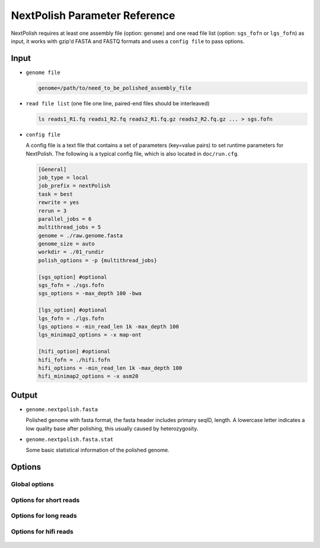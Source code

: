 .. _parameterreference:

NextPolish Parameter Reference
==============================

NextPolish requires at least one assembly file (option: ``genome``) and one read file list (option: ``sgs_fofn`` or ``lgs_fofn``) as input, it works with gzip'd FASTA and FASTQ formats and uses a ``config file`` to pass options.

Input
-----

- ``genome file``
  
  .. code-block:: shell
    
    genome=/path/to/need_to_be_polished_assembly_file

- ``read file list`` (one file one line, paired-end files should be interleaved)
  
  .. code-block:: shell
    
    ls reads1_R1.fq reads1_R2.fq reads2_R1.fq.gz reads2_R2.fq.gz ... > sgs.fofn

- ``config file``
  
  A config file is a text file that contains a set of parameters (key=value pairs) to set runtime parameters for NextPolish. The following is a typical config file, which is also located in ``doc/run.cfg``.

  .. code-block:: shell

    [General]
    job_type = local
    job_prefix = nextPolish
    task = best
    rewrite = yes
    rerun = 3
    parallel_jobs = 6
    multithread_jobs = 5
    genome = ./raw.genome.fasta
    genome_size = auto
    workdir = ./01_rundir
    polish_options = -p {multithread_jobs}

    [sgs_option] #optional
    sgs_fofn = ./sgs.fofn
    sgs_options = -max_depth 100 -bwa

    [lgs_option] #optional
    lgs_fofn = ./lgs.fofn
    lgs_options = -min_read_len 1k -max_depth 100
    lgs_minimap2_options = -x map-ont

    [hifi_option] #optional
    hifi_fofn = ./hifi.fofn
    hifi_options = -min_read_len 1k -max_depth 100
    hifi_minimap2_options = -x asm20

Output
------

- ``genome.nextpolish.fasta`` 
  
  Polished genome with fasta format, the fasta header includes primary seqID, length. A lowercase letter indicates a low quality base after polishing, this usually caused by heterozygosity.
- ``genome.nextpolish.fasta.stat``

  Some basic statistical information of the polished genome. 

.. _options:

Options
-------

Global options
##############

  .. option:: job_type = sge           

    local, sge, pbs... (default: sge)
  .. option:: job_prefix = nextPolish  

    prefix tag for jobs. (default: nextPolish)
  .. option:: task = best              

    task need to run [all, default, best, 1, 2, 5, 12, 1212...], 1, 2 are different algorithm modules for short reads, while 5 is the algorithm module for long reads, all=[5]1234, default=[5]12, best=[55]1212. (default: best)
  .. option:: rewrite = no             

    overwrite existed directory [yes, no]. (default: no)
  .. option:: rerun = 3                

    re-run unfinished jobs untill finished or reached ${rerun} loops, 0=no. (default: 3)
  .. option:: parallel_jobs = 6        

    number of tasks used to run in parallel. (default: 6)
  .. option:: multithread_jobs = 5     

    number of threads used to in a task. (default: 5)
  .. option:: submit = auto   

    command to submit a job, auto = automatically set by `Paralleltask <https://github.com/moold/ParallelTask>`__.
  .. option:: kill = auto   

    command to kill a job, auto = automatically set by `Paralleltask <https://github.com/moold/ParallelTask>`__.
  .. option:: check_alive = auto   

    command to check a job status, auto = automatically set by `Paralleltask <https://github.com/moold/ParallelTask>`__.
  .. option:: job_id_regex = auto   

    the job-id-regex to parse the job id from the out of ``submit``, auto = automatically set by `Paralleltask <https://github.com/moold/ParallelTask>`__.
  .. option:: use_drmaa = no   

    use drmaa to submit and control jobs.
  .. option:: genome = genome.fa       

    genome file need to be polished. (**required**)
  .. option:: genome_size = auto       

    genome size, auto = calculate genome size using the input ${genome} file. (default: auto)
  .. option:: workdir = 01_rundir      

    work directory. (default: ./)
  .. option:: polish_options = -p {multithread_jobs}

    ::
    
      -p, number of processes used for polishing.
      -u, output uppercase sequences. (default: False)
      -debug, output details of polished bases to stderr, only useful in short read polishing. (default: False)

Options for short reads
#######################

  .. option:: sgs_fofn = ./sgs.fofn    

    input short read files list, one file one line, paired-end files should be interleaved.
  .. option:: sgs_options = -max_depth 100 -bwa

    ::

      -N, don't discard a read/pair if the read contains N base.
      -use_duplicate_reads, use duplicate pair-end reads in the analysis. (default: False)
      -unpaired, unpaired input files. (default: False)
      -max_depth, use up to ${max_depth} fold reads data to polish. (default: 100)
      -bwa, use bwa to do mapping. (default: -bwa) 
      -minimap2, use minimap2 to do mapping, which is much faster than bwa. 

Options for long reads
#######################

  .. option:: lgs_fofn = ./lgs.fofn    

    input long read files list, one file one line.             
  .. option:: lgs_options = -min_read_len 1k -max_depth 100

    ::

      -min_read_len, filter reads with length shorter than ${min_read_len}. (default: 1k)
      -max_read_len, filter reads with length longer than $ {max_read_len}, ultra-long reads usually contain lots of errors, and the mapping step requires significantly more memory and time, 0=disable (default: 0)
      -max_depth, use up to ${max_depth} fold reads data to polish, 0=disable. (default: 100)  
  .. option:: lgs_minimap2_options = -x map-pb -t {multithread_jobs}
      
    minimap2 options, used to set PacBio/Nanopore reads mapping. (**required**)

Options for hifi reads
#######################

  .. option:: hifi_fofn = ./hifi.fofn    

    input hifi read files list, one file one line.             
  .. option:: hifi_options = -min_read_len 1k -max_depth 100

    ::

      -min_read_len, filter reads with length shorter than ${min_read_len}. (default: 1k)
      -max_read_len, filter reads with length longer than $ {max_read_len}, ultra-long reads usually contain lots of errors, and the mapping step requires significantly more memory and time, 0=disable (default: 0)
      -max_depth, use up to ${max_depth} fold reads data to polish, 0=disable. (default: 100)  
  .. option:: hifi_minimap2_options = -x map-pb -t {multithread_jobs}
      
    minimap2 options, used to set hifi reads mapping. (**required**)